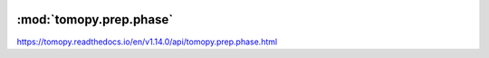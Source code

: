    .. |link_icon| unicode:: U+1F517

:mod:`tomopy.prep.phase`
========================

https://tomopy.readthedocs.io/en/v1.14.0/api/tomopy.prep.phase.html



.. dropdown:: retrieve_phase.yaml

    :download:`Download </../../templates/tomopy/1.14/tomopy.prep.phase/retrieve_phase.yaml>`

    |link_icon| `Link to retrieve_phase function description <https://tomopy.readthedocs.io/en/stable/api/tomopy.prep.phase.html#tomopy.prep.phase.retrieve_phase>`_

    .. literalinclude:: /../../templates/tomopy/1.14/tomopy.prep.phase/retrieve_phase.yaml